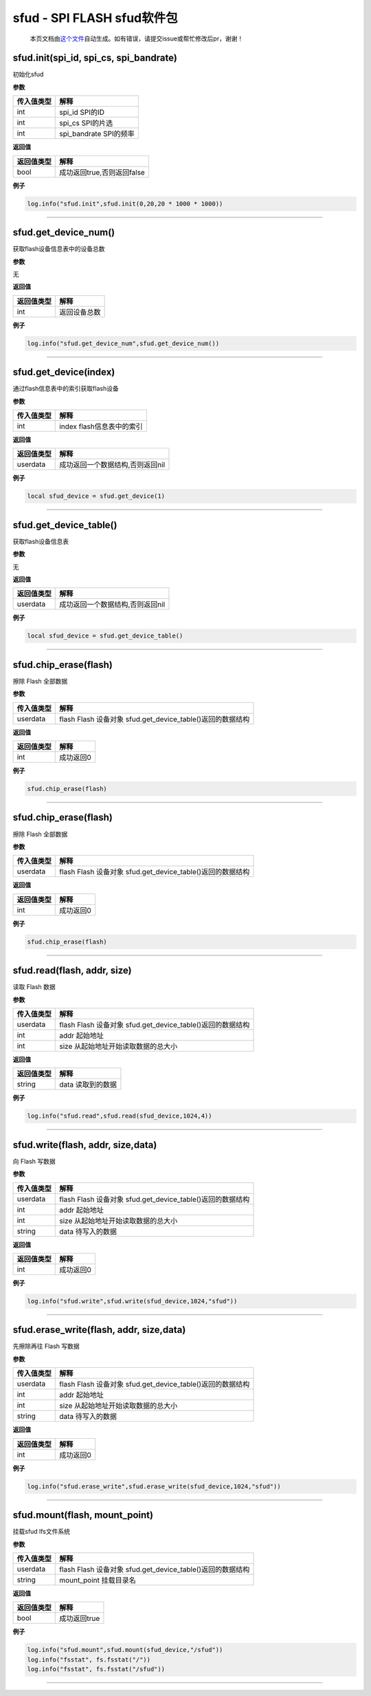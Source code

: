 sfud - SPI FLASH sfud软件包
===========================

   本页文档由\ `这个文件 <https://gitee.com/openLuat/LuatOS/tree/master/luat/../components/sfud/luat_lib_sfud.c>`__\ 自动生成。如有错误，请提交issue或帮忙修改后pr，谢谢！

sfud.init(spi_id, spi_cs, spi_bandrate)
---------------------------------------

初始化sfud

**参数**

========== ======================
传入值类型 解释
========== ======================
int        spi_id SPI的ID
int        spi_cs SPI的片选
int        spi_bandrate SPI的频率
========== ======================

**返回值**

========== ==========================
返回值类型 解释
========== ==========================
bool       成功返回true,否则返回false
========== ==========================

**例子**

.. code:: lua

   log.info("sfud.init",sfud.init(0,20,20 * 1000 * 1000))

--------------

sfud.get_device_num()
---------------------

获取flash设备信息表中的设备总数

**参数**

无

**返回值**

========== ============
返回值类型 解释
========== ============
int        返回设备总数
========== ============

**例子**

.. code:: lua

   log.info("sfud.get_device_num",sfud.get_device_num())

--------------

sfud.get_device(index)
----------------------

通过flash信息表中的索引获取flash设备

**参数**

========== =========================
传入值类型 解释
========== =========================
int        index flash信息表中的索引
========== =========================

**返回值**

========== ================================
返回值类型 解释
========== ================================
userdata   成功返回一个数据结构,否则返回nil
========== ================================

**例子**

.. code:: lua

   local sfud_device = sfud.get_device(1)

--------------

sfud.get_device_table()
-----------------------

获取flash设备信息表

**参数**

无

**返回值**

========== ================================
返回值类型 解释
========== ================================
userdata   成功返回一个数据结构,否则返回nil
========== ================================

**例子**

.. code:: lua

   local sfud_device = sfud.get_device_table()

--------------

sfud.chip_erase(flash)
----------------------

擦除 Flash 全部数据

**参数**

========== ==========================================================
传入值类型 解释
========== ==========================================================
userdata   flash Flash 设备对象 sfud.get_device_table()返回的数据结构
========== ==========================================================

**返回值**

========== =========
返回值类型 解释
========== =========
int        成功返回0
========== =========

**例子**

.. code:: lua

   sfud.chip_erase(flash)

--------------

.. _sfud.chip_eraseflash-1:

sfud.chip_erase(flash)
----------------------

擦除 Flash 全部数据

**参数**

========== ==========================================================
传入值类型 解释
========== ==========================================================
userdata   flash Flash 设备对象 sfud.get_device_table()返回的数据结构
========== ==========================================================

**返回值**

========== =========
返回值类型 解释
========== =========
int        成功返回0
========== =========

**例子**

.. code:: lua

   sfud.chip_erase(flash)

--------------

sfud.read(flash, addr, size)
----------------------------

读取 Flash 数据

**参数**

========== ==========================================================
传入值类型 解释
========== ==========================================================
userdata   flash Flash 设备对象 sfud.get_device_table()返回的数据结构
int        addr 起始地址
int        size 从起始地址开始读取数据的总大小
========== ==========================================================

**返回值**

========== =================
返回值类型 解释
========== =================
string     data 读取到的数据
========== =================

**例子**

.. code:: lua

   log.info("sfud.read",sfud.read(sfud_device,1024,4))

--------------

sfud.write(flash, addr, size,data)
----------------------------------

向 Flash 写数据

**参数**

========== ==========================================================
传入值类型 解释
========== ==========================================================
userdata   flash Flash 设备对象 sfud.get_device_table()返回的数据结构
int        addr 起始地址
int        size 从起始地址开始读取数据的总大小
string     data 待写入的数据
========== ==========================================================

**返回值**

========== =========
返回值类型 解释
========== =========
int        成功返回0
========== =========

**例子**

.. code:: lua

   log.info("sfud.write",sfud.write(sfud_device,1024,"sfud"))

--------------

sfud.erase_write(flash, addr, size,data)
----------------------------------------

先擦除再往 Flash 写数据

**参数**

========== ==========================================================
传入值类型 解释
========== ==========================================================
userdata   flash Flash 设备对象 sfud.get_device_table()返回的数据结构
int        addr 起始地址
int        size 从起始地址开始读取数据的总大小
string     data 待写入的数据
========== ==========================================================

**返回值**

========== =========
返回值类型 解释
========== =========
int        成功返回0
========== =========

**例子**

.. code:: lua

   log.info("sfud.erase_write",sfud.erase_write(sfud_device,1024,"sfud"))

--------------

sfud.mount(flash, mount_point)
------------------------------

挂载sfud lfs文件系统

**参数**

========== ==========================================================
传入值类型 解释
========== ==========================================================
userdata   flash Flash 设备对象 sfud.get_device_table()返回的数据结构
string     mount_point 挂载目录名
========== ==========================================================

**返回值**

========== ============
返回值类型 解释
========== ============
bool       成功返回true
========== ============

**例子**

.. code:: lua

   log.info("sfud.mount",sfud.mount(sfud_device,"/sfud"))
   log.info("fsstat", fs.fsstat("/"))
   log.info("fsstat", fs.fsstat("/sfud"))

--------------
